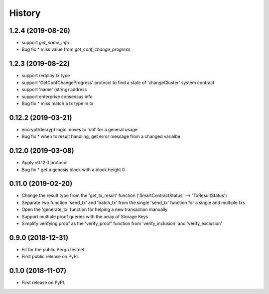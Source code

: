 =======
History
=======


-------------------
1.2.4 (2019-08-26)
-------------------

* support `get_name_info`
* Bug fix
  * miss value from `get_conf_change_progress`


-------------------
1.2.3 (2019-08-22)
-------------------

* support redploy tx type
* support 'GetConfChangeProgress' protocol to find a state of 'changeCluster' system contract
* support 'name' (string) address
* support enterprise consensus info
* Bug fix
  * miss match a tx type in tx


-------------------
0.12.2 (2019-03-21)
-------------------

* encrypt/decrypt logic moves to 'util' for a general usage
* Bug fix
  * when tx result handling, get error message from a changed varialbe


-------------------
0.12.0 (2019-03-08)
-------------------

* Apply v0.12.0 protocol
* Bug fix
  * get a genesis block with a block height 0


-------------------
0.11.0 (2019-02-20)
-------------------

* Change the result type from the 'get_tx_result' function ('SmartContractStatus' --> 'TxResultStatus')
* Separate two function 'send_tx' and 'batch_tx' from the single 'send_tx' function for a single and multiple txs
* Open the 'generate_tx' function for helping a new transaction manually
* Support multiple proof queries with the array of Storage Keys
* Simplify verifying proof as the 'verify_proof' function from 'verify_inclusion' and 'verify_exclusion'


------------------
0.9.0 (2018-12-31)
------------------

* Fit for the public Aergo testnet.
* First public release on PyPI.


------------------
0.1.0 (2018-11-07)
------------------

* First release on PyPI.
